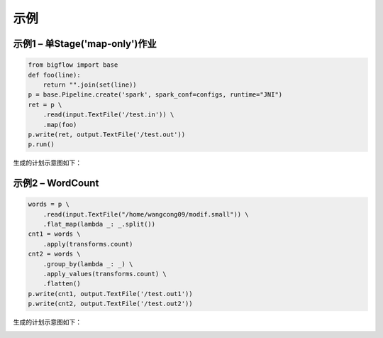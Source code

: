 ##############
示例
##############

示例1 – 单Stage('map-only')作业
==============================

.. code-block:: python

    from bigflow import base
    def foo(line):
        return "".join(set(line))
    p = base.Pipeline.create('spark', spark_conf=configs, runtime="JNI")
    ret = p \
        .read(input.TextFile('/test.in')) \
        .map(foo)
    p.write(ret, output.TextFile('/test.out'))
    p.run()

生成的计划示意图如下：

.. image:: static/plan1.png
   :align: center
   :height: 300px
   :width: 500px

示例2 – WordCount
==============================

.. code-block:: python

    words = p \
        .read(input.TextFile("/home/wangcong09/modif.small")) \
        .flat_map(lambda _: _.split())
    cnt1 = words \
        .apply(transforms.count)
    cnt2 = words \
        .group_by(lambda _: _) \
        .apply_values(transforms.count) \
        .flatten()
    p.write(cnt1, output.TextFile('/test.out1'))
    p.write(cnt2, output.TextFile('/test.out2'))

生成的计划示意图如下：

.. image:: static/plan2.png
   :align: center
   :height: 300px
   :width: 500px

